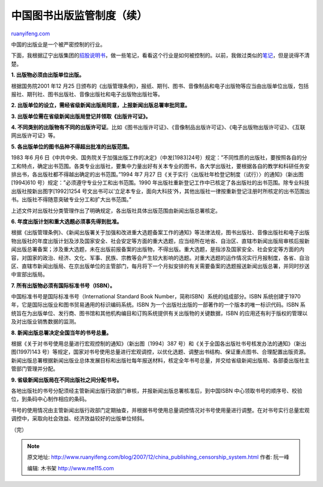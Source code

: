 .. _200712_china_publishing_censorship_system:

中国图书出版监管制度（续）
=============================================

`ruanyifeng.com <http://www.ruanyifeng.com/blog/2007/12/china_publishing_censorship_system.html>`__

中国的出版业是一个被严密控制的行业。

下面，我根据辽宁出版集团的\ `招股说明书 <http://www.google.cn/search?complete=1&hl=zh-CN&newwindow=1&rlz=1B3GGGL_zh-CNCN216CN216&q=%E8%BE%BD%E5%AE%81%E5%87%BA%E7%89%88%E4%BC%A0%E5%AA%92+%E6%8B%9B%E8%82%A1%E8%AF%B4%E6%98%8E%E4%B9%A6&btnG=Google+%E6%90%9C%E7%B4%A2&meta=>`__\ ，做一些笔记，看看这个行业是如何被控制的。以前，我做过类似的\ `笔记 <http://www.ruanyifeng.com/blog/2007/05/china_book_censor_system.html>`__\ ，但是说得不清楚。

**1. 出版物必须由出版单位出版。**

根据国务院2001 年12 月25
日颁布的《出版管理条例》，报纸、期刊、图书、音像制品和电子出版物等应当由出版单位出版，包括报社、期刊社、图书出版社、音像出版社和电子出版物出版社等。

**2.
出版单位的设立，需经省级新闻出版局同意，上报新闻出版总署审批同意。**

**3. 出版单位需在省级新闻出版局登记并领取《出版许可证》。**

**4.
不同类别的出版物有不同的出版许可证**\ 。比如《图书出版许可证》、《音像制品出版许可证》、《电子出版物出版许可证》、《互联网出版许可证》等。

**5. 各出版单位的图书品种不得超出批准的出版范围。**

1983 年6 月6
日《中共中央、国务院关于加强出版工作的决定》（中发[1983]24号）规定：”不同性质的出版社，要按照各自的分工和特点，确定出书范围。各类专业出版社，要集中力量出好有关本专业的图书，各大学出版社，要根据各自的教学和科研任务安排出书，各出版社都不得越出确定的出书范围。”1994
年7 月27
日《关于实行〈出版社年检登记制度（试行）〉的通知》（新出图[1994]610
号）规定：”必须遵守专业分工和出书范围。1990
年出版社重新登记工作中已核定了各出版社的出书范围。除专业科技出版社按新出图字[1992]1254
号文出书可以’立足本专业，面向大科技’外，其他出版社一律按重新登记注册时所核定的出书范围出书。出版社不得随意突破专业分工和扩大出书范围。”

上述文件对出版社分类管理作出了明确规定，各出版社具体出版范围由新闻出版总署核定。

**6. 年度出版计划和重大选题必须事先得到批准。**

根据《出版管理条例》、《新闻出版署关于加强和改进重大选题备案工作的通知》等法律法规，图书出版社、音像出版社和电子出版物出版社的年度出版计划及涉及国家安全、社会安定等方面的重大选题，应当经所在地省、自治区、直辖市新闻出版局审核后报新闻出版总署备案；涉及重大选题，未在出版前报备案的出版物，不得出版。重大选题，是指涉及国家安全、社会安定等方面的内容，对国家的政治、经济、文化、军事、民族、宗教等会产生较大影响的选题。对重大选题的运作情况实行月报制度，各省、自治区、直辖市新闻出版局、在京出版单位的主管部门，每月将下一个月拟安排的有关需要备案的选题报送新闻出版总署，并同时抄送中宣部出版局。

**7. 所有出版物必须有国际标准书号（ISBN）。**

中国标准书号是国际标准书号（International Standard Book
Number，简称ISBN）系统的组成部分。ISBN 系统创建于1970
年，它是国际出版业和图书贸易通用的标识编码系统。ISBN
为一个出版社出版的一部著作的一个版本的唯一标识代码。ISBN
系统旨在为出版单位、发行商、图书馆和其他机构编目和订购系统提供有关出版物的关键数据，ISBN
的应用还有利于版权的管理以及对出版业销售数据的监测。

**8. 新闻出版总署决定全国当年的书号总量。**

根据《关于对书号使用总量进行宏观控制的通知》（新出图〔1994〕387
号）和《关于全国各出版社书号核发办法的通知》（新出图(1997)143
号）等规定，国家对书号使用总量进行宏观调控，以优化选题、调整出书结构、保证重点图书、合理配置出版资源。新闻出版总署根据新闻出版业总体发展目标和出版社每年报送材料，核定全年书号总量，并交给省级新闻出版局、各部委出版社主管部门管理并分配。

**9. 省级新闻出版局在不同出版社之间分配书号。**

各地出版社的书号分配须经主管新闻出版行政部门审核，并报新闻出版总署核准后，到中国ISBN
中心领取书号的顺序号、校验位，到条码中心制作相应的条码。

书号的使用情况由主管新闻出版行政部门定期抽查，并根据书号使用总量调控情况对书号使用量进行调整。在对书号实行总量宏观调控中，采取向社会效益、经济效益较好的出版单位倾斜。

（完）

.. note::
    原文地址: http://www.ruanyifeng.com/blog/2007/12/china_publishing_censorship_system.html 
    作者: 阮一峰 

    编辑: 木书架 http://www.me115.com
